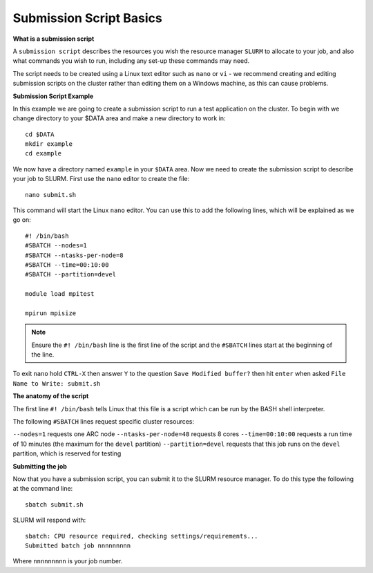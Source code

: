 
Submission Script Basics
------------------------


**What is a submission script**

A ``submission script`` describes the resources you wish the resource manager ``SLURM`` to allocate to your job, and also what commands you wish to run, including any set-up
these commands may need.

The script needs to be created using a Linux text editor such as ``nano`` or ``vi`` - we recommend creating and editing submission scripts on the cluster rather than editing
them on a Windows machine, as this can cause problems.

**Submission Script Example**

In this example we are going to create a submission script to run a test application on the cluster. To begin with we change directory to your $DATA area and make a new directory
to work in::

  cd $DATA
  mkdir example
  cd example
  
We now have a directory named ``example`` in your ``$DATA`` area. Now we need to create the submission script to describe your job to SLURM. First use the ``nano`` editor 
to create the file::

  nano submit.sh

This command will start the Linux ``nano`` editor. You can use this to add the following lines, which will be explained as we go on::

  #! /bin/bash
  #SBATCH --nodes=1
  #SBATCH --ntasks-per-node=8
  #SBATCH --time=00:10:00
  #SBATCH --partition=devel
  
  module load mpitest
  
  mpirun mpisize

.. note::
  Ensure the ``#! /bin/bash`` line is the first line of the script and the ``#SBATCH`` lines start at the beginning of the line.

To exit ``nano`` hold ``CTRL-X`` then answer ``Y`` to the question ``Save Modified buffer?`` then hit ``enter`` when asked ``File Name to Write: submit.sh``

**The anatomy of the script**

The first line ``#! /bin/bash`` tells Linux that this file is a script which can be run by the BASH shell interpreter. 

The following ``#SBATCH`` lines request specific cluster resources: 

``--nodes=1`` requests one ARC node
``--ntasks-per-node=48`` requests 8 cores
``--time=00:10:00`` requests a run time of 10 minutes (the maximum for the ``devel`` partition)
``--partition=devel`` requests that this job runs on the ``devel`` partition, which is reserved for testing

**Submitting the job**

Now that you have a submission script, you can submit it to the SLURM resource manager. To do this type the following at the command line::

  sbatch submit.sh
  
SLURM will respond with::

  sbatch: CPU resource required, checking settings/requirements...
  Submitted batch job nnnnnnnnn
  
Where ``nnnnnnnnn`` is your job number.

